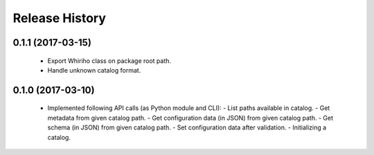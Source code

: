 .. :changelog:

===============
Release History
===============

0.1.1 (2017-03-15)
------------------

  * Export Whiriho class on package root path.
  * Handle unknown catalog format.


0.1.0 (2017-03-10)
------------------

  * Implemented following API calls (as Python module and CLI):
    - List paths available in catalog.
    - Get metadata from given catalog path.
    - Get configuration data (in JSON) from given catalog path.
    - Get schema (in JSON) from given catalog path.
    - Set configuration data after validation.
    - Initializing a catalog.
